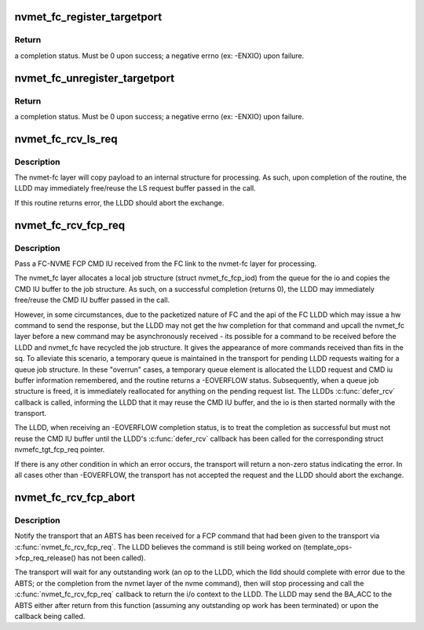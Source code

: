 .. -*- coding: utf-8; mode: rst -*-
.. src-file: drivers/nvme/target/fc.c

.. _`nvmet_fc_register_targetport`:

nvmet_fc_register_targetport
============================

.. c:function:: int nvmet_fc_register_targetport(struct nvmet_fc_port_info *pinfo, struct nvmet_fc_target_template *template, struct device *dev, struct nvmet_fc_target_port **portptr)

    transport entry point called by an LLDD to register the existence of a local NVME subystem FC port.

    :param struct nvmet_fc_port_info \*pinfo:
        pointer to information about the port to be registered

    :param struct nvmet_fc_target_template \*template:
        LLDD entrypoints and operational parameters for the port

    :param struct device \*dev:
        physical hardware device node port corresponds to. Will be
        used for DMA mappings

    :param struct nvmet_fc_target_port \*\*portptr:
        pointer to a local port pointer. Upon success, the routine
        will allocate a nvme_fc_local_port structure and place its
        address in the local port pointer. Upon failure, local port
        pointer will be set to NULL.

.. _`nvmet_fc_register_targetport.return`:

Return
------

a completion status. Must be 0 upon success; a negative errno
(ex: -ENXIO) upon failure.

.. _`nvmet_fc_unregister_targetport`:

nvmet_fc_unregister_targetport
==============================

.. c:function:: int nvmet_fc_unregister_targetport(struct nvmet_fc_target_port *target_port)

    transport entry point called by an LLDD to deregister/remove a previously registered a local NVME subsystem FC port.

    :param struct nvmet_fc_target_port \*target_port:
        *undescribed*

.. _`nvmet_fc_unregister_targetport.return`:

Return
------

a completion status. Must be 0 upon success; a negative errno
(ex: -ENXIO) upon failure.

.. _`nvmet_fc_rcv_ls_req`:

nvmet_fc_rcv_ls_req
===================

.. c:function:: int nvmet_fc_rcv_ls_req(struct nvmet_fc_target_port *target_port, struct nvmefc_tgt_ls_req *lsreq, void *lsreqbuf, u32 lsreqbuf_len)

    transport entry point called by an LLDD upon the reception of a NVME LS request.

    :param struct nvmet_fc_target_port \*target_port:
        *undescribed*

    :param struct nvmefc_tgt_ls_req \*lsreq:
        pointer to a lsreq request structure to be used to reference
        the exchange corresponding to the LS.

    :param void \*lsreqbuf:
        pointer to the buffer containing the LS Request

    :param u32 lsreqbuf_len:
        length, in bytes, of the received LS request

.. _`nvmet_fc_rcv_ls_req.description`:

Description
-----------

The nvmet-fc layer will copy payload to an internal structure for
processing.  As such, upon completion of the routine, the LLDD may
immediately free/reuse the LS request buffer passed in the call.

If this routine returns error, the LLDD should abort the exchange.

.. _`nvmet_fc_rcv_fcp_req`:

nvmet_fc_rcv_fcp_req
====================

.. c:function:: int nvmet_fc_rcv_fcp_req(struct nvmet_fc_target_port *target_port, struct nvmefc_tgt_fcp_req *fcpreq, void *cmdiubuf, u32 cmdiubuf_len)

    transport entry point called by an LLDD upon the reception of a NVME FCP CMD IU.

    :param struct nvmet_fc_target_port \*target_port:
        pointer to the (registered) target port the FCP CMD IU
        was received on.

    :param struct nvmefc_tgt_fcp_req \*fcpreq:
        pointer to a fcpreq request structure to be used to reference
        the exchange corresponding to the FCP Exchange.

    :param void \*cmdiubuf:
        pointer to the buffer containing the FCP CMD IU

    :param u32 cmdiubuf_len:
        length, in bytes, of the received FCP CMD IU

.. _`nvmet_fc_rcv_fcp_req.description`:

Description
-----------

Pass a FC-NVME FCP CMD IU received from the FC link to the nvmet-fc
layer for processing.

The nvmet_fc layer allocates a local job structure (struct
nvmet_fc_fcp_iod) from the queue for the io and copies the
CMD IU buffer to the job structure. As such, on a successful
completion (returns 0), the LLDD may immediately free/reuse
the CMD IU buffer passed in the call.

However, in some circumstances, due to the packetized nature of FC
and the api of the FC LLDD which may issue a hw command to send the
response, but the LLDD may not get the hw completion for that command
and upcall the nvmet_fc layer before a new command may be
asynchronously received - its possible for a command to be received
before the LLDD and nvmet_fc have recycled the job structure. It gives
the appearance of more commands received than fits in the sq.
To alleviate this scenario, a temporary queue is maintained in the
transport for pending LLDD requests waiting for a queue job structure.
In these "overrun" cases, a temporary queue element is allocated
the LLDD request and CMD iu buffer information remembered, and the
routine returns a -EOVERFLOW status. Subsequently, when a queue job
structure is freed, it is immediately reallocated for anything on the
pending request list. The LLDDs \ :c:func:`defer_rcv`\  callback is called,
informing the LLDD that it may reuse the CMD IU buffer, and the io
is then started normally with the transport.

The LLDD, when receiving an -EOVERFLOW completion status, is to treat
the completion as successful but must not reuse the CMD IU buffer
until the LLDD's \ :c:func:`defer_rcv`\  callback has been called for the
corresponding struct nvmefc_tgt_fcp_req pointer.

If there is any other condition in which an error occurs, the
transport will return a non-zero status indicating the error.
In all cases other than -EOVERFLOW, the transport has not accepted the
request and the LLDD should abort the exchange.

.. _`nvmet_fc_rcv_fcp_abort`:

nvmet_fc_rcv_fcp_abort
======================

.. c:function:: void nvmet_fc_rcv_fcp_abort(struct nvmet_fc_target_port *target_port, struct nvmefc_tgt_fcp_req *fcpreq)

    transport entry point called by an LLDD upon the reception of an ABTS for a FCP command

    :param struct nvmet_fc_target_port \*target_port:
        pointer to the (registered) target port the FCP CMD IU
        was received on.

    :param struct nvmefc_tgt_fcp_req \*fcpreq:
        pointer to the fcpreq request structure that corresponds
        to the exchange that received the ABTS.

.. _`nvmet_fc_rcv_fcp_abort.description`:

Description
-----------

Notify the transport that an ABTS has been received for a FCP command
that had been given to the transport via \ :c:func:`nvmet_fc_rcv_fcp_req`\ . The
LLDD believes the command is still being worked on
(template_ops->fcp_req_release() has not been called).

The transport will wait for any outstanding work (an op to the LLDD,
which the lldd should complete with error due to the ABTS; or the
completion from the nvmet layer of the nvme command), then will
stop processing and call the \ :c:func:`nvmet_fc_rcv_fcp_req`\  callback to
return the i/o context to the LLDD.  The LLDD may send the BA_ACC
to the ABTS either after return from this function (assuming any
outstanding op work has been terminated) or upon the callback being
called.

.. This file was automatic generated / don't edit.

